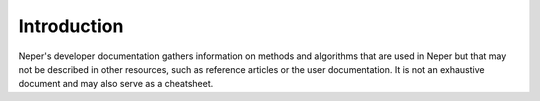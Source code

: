 .. _introduction:

Introduction
============

Neper's developer documentation gathers information on methods and algorithms that are used in Neper but that may not be described in other resources, such as reference articles or the user documentation.  It is not an exhaustive document and may also serve as a cheatsheet.
